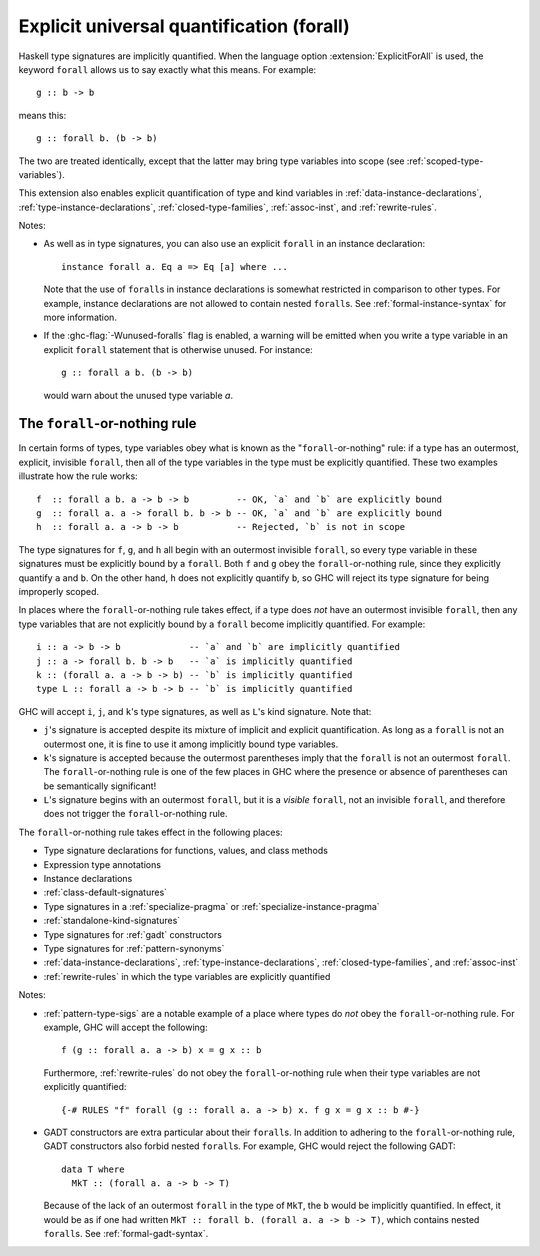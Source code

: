 .. _explicit-foralls:

Explicit universal quantification (forall)
------------------------------------------

.. extension:: ExplicitForAll
    :shortdesc: Allow explicit universal quantification.

    :implied by: :extension:`ScopedTypeVariables`, :extension:`LiberalTypeSynonyms`,
        :extension:`RankNTypes`, :extension:`ExistentialQuantification`
    :since: 6.12.1
    :status: Included in :extension:`GHC2024`, :extension:`GHC2021`

    Allow use of the ``forall`` keyword in places where universal quantification
    is implicit.

Haskell type signatures are implicitly quantified. When the language
option :extension:`ExplicitForAll` is used, the keyword ``forall`` allows us to
say exactly what this means. For example: ::

    g :: b -> b

means this: ::

    g :: forall b. (b -> b)

The two are treated identically, except that the latter may bring type variables
into scope (see :ref:`scoped-type-variables`).

This extension also enables explicit quantification of type and kind variables
in :ref:`data-instance-declarations`, :ref:`type-instance-declarations`,
:ref:`closed-type-families`, :ref:`assoc-inst`, and :ref:`rewrite-rules`.

Notes:

- As well as in type signatures, you can also use an explicit ``forall``
  in an instance declaration: ::

      instance forall a. Eq a => Eq [a] where ...

  Note that the use of ``forall``\s in instance declarations is somewhat
  restricted in comparison to other types. For example, instance declarations
  are not allowed to contain nested ``forall``\s. See
  :ref:`formal-instance-syntax` for more information.

- If the :ghc-flag:`-Wunused-foralls` flag is enabled, a warning will be emitted
  when you write a type variable in an explicit ``forall`` statement that is
  otherwise unused. For instance: ::

    g :: forall a b. (b -> b)

  would warn about the unused type variable `a`.

.. _forall-or-nothing:

The ``forall``-or-nothing rule
~~~~~~~~~~~~~~~~~~~~~~~~~~~~~~

In certain forms of types, type variables obey what is known as the
"``forall``-or-nothing" rule: if a type has an outermost, explicit,
invisible ``forall``, then all of the type variables in the type must be
explicitly quantified. These two examples illustrate how the rule works: ::

  f  :: forall a b. a -> b -> b         -- OK, `a` and `b` are explicitly bound
  g  :: forall a. a -> forall b. b -> b -- OK, `a` and `b` are explicitly bound
  h  :: forall a. a -> b -> b           -- Rejected, `b` is not in scope

The type signatures for ``f``, ``g``, and ``h`` all begin with an outermost
invisible ``forall``, so every type variable in these signatures must be
explicitly bound by a ``forall``. Both ``f`` and ``g`` obey the
``forall``-or-nothing rule, since they explicitly quantify ``a`` and ``b``. On
the other hand, ``h`` does not explicitly quantify ``b``, so GHC will reject
its type signature for being improperly scoped.

In places where the ``forall``-or-nothing rule takes effect, if a type does
*not* have an outermost invisible ``forall``, then any type variables that are
not explicitly bound by a ``forall`` become implicitly quantified. For example: ::

  i :: a -> b -> b             -- `a` and `b` are implicitly quantified
  j :: a -> forall b. b -> b   -- `a` is implicitly quantified
  k :: (forall a. a -> b -> b) -- `b` is implicitly quantified
  type L :: forall a -> b -> b -- `b` is implicitly quantified

GHC will accept ``i``, ``j``, and ``k``'s type signatures, as well as ``L``'s
kind signature. Note that:

- ``j``'s signature is accepted despite its mixture of implicit and explicit
  quantification. As long as a ``forall`` is not an outermost one, it is fine
  to use it among implicitly bound type variables.
- ``k``'s signature is accepted because the outermost parentheses imply that
  the ``forall`` is not an outermost ``forall``. The ``forall``-or-nothing
  rule is one of the few places in GHC where the presence or absence of
  parentheses can be semantically significant!
- ``L``'s signature begins with an outermost ``forall``, but it is a *visible*
  ``forall``, not an invisible ``forall``, and therefore does not trigger the
  ``forall``-or-nothing rule.

The ``forall``-or-nothing rule takes effect in the following places:

- Type signature declarations for functions, values, and class methods
- Expression type annotations
- Instance declarations
- :ref:`class-default-signatures`
- Type signatures in a :ref:`specialize-pragma` or
  :ref:`specialize-instance-pragma`
- :ref:`standalone-kind-signatures`
- Type signatures for :ref:`gadt` constructors
- Type signatures for :ref:`pattern-synonyms`
- :ref:`data-instance-declarations`, :ref:`type-instance-declarations`,
  :ref:`closed-type-families`, and :ref:`assoc-inst`
- :ref:`rewrite-rules` in which the type variables are explicitly quantified

Notes:

- :ref:`pattern-type-sigs` are a notable example of a place where
  types do *not* obey the ``forall``-or-nothing rule. For example, GHC will
  accept the following: ::

    f (g :: forall a. a -> b) x = g x :: b

  Furthermore, :ref:`rewrite-rules` do not obey the ``forall``-or-nothing rule
  when their type variables are not explicitly quantified: ::

    {-# RULES "f" forall (g :: forall a. a -> b) x. f g x = g x :: b #-}

- GADT constructors are extra particular about their ``forall``\ s. In addition
  to adhering to the ``forall``-or-nothing rule, GADT constructors also forbid
  nested ``forall``\ s. For example, GHC would reject the following GADT: ::

    data T where
      MkT :: (forall a. a -> b -> T)

  Because of the lack of an outermost ``forall`` in the type of ``MkT``, the
  ``b`` would be implicitly quantified. In effect, it would be as if one had
  written ``MkT :: forall b. (forall a. a -> b -> T)``, which contains nested
  ``forall``\ s. See :ref:`formal-gadt-syntax`.
